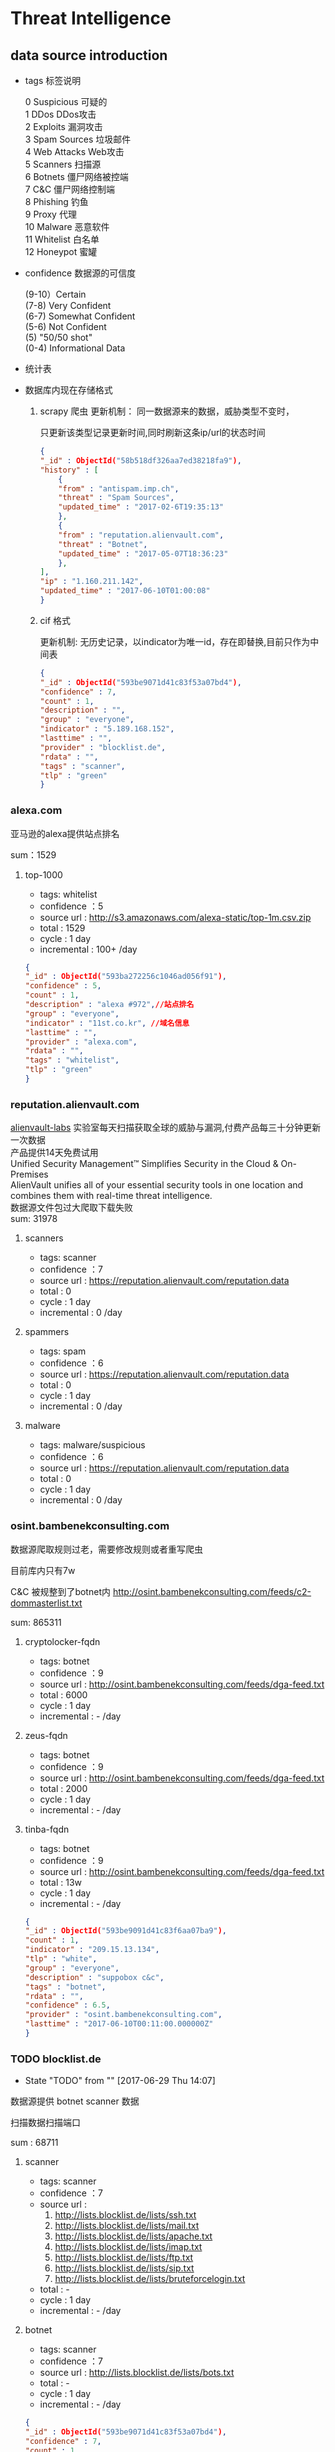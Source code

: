 * Threat Intelligence 
** data source introduction
   - tags 标签说明
     #+BEGIN_VERSE
      0   Suspicious      可疑的
      1   DDos            DDos攻击
      2   Exploits        漏洞攻击
      3   Spam Sources    垃圾邮件
      4   Web Attacks     Web攻击
      5   Scanners        扫描源
      6   Botnets         僵尸网络被控端
      7   C&C             僵尸网络控制端
      8   Phishing        钓鱼
      9   Proxy           代理
      10  Malware         恶意软件
      11  Whitelist       白名单
      12  Honeypot        蜜罐
     #+END_VERSE                                                            
   - confidence  数据源的可信度
     #+BEGIN_VERSE
      (9-10）Certain
      (7-8) Very Confident
      (6-7) Somewhat Confident
      (5-6) Not Confident
      (5) "50/50 shot"
      (0-4) Informational Data
     #+END_VERSE
   - 统计表

       [[http://7xpyfe.com1.z0.glb.clouddn.com/blog/20170616/135122999.png]]
   - 数据库内现在存储格式
     1. scrapy 爬虫
        更新机制： 同一数据源来的数据，威胁类型不变时，

                   只更新该类型记录更新时间,同时刷新这条ip/url的状态时间
        #+BEGIN_SRC json
          {
          "_id" : ObjectId("58b518df326aa7ed38218fa9"),
          "history" : [
              {
              "from" : "antispam.imp.ch",
              "threat" : "Spam Sources",
              "updated_time" : "2017-02-6T19:35:13"
              },
              {
              "from" : "reputation.alienvault.com",
              "threat" : "Botnet",
              "updated_time" : "2017-05-07T18:36:23"
              },
          ],
          "ip" : "1.160.211.142",
          "updated_time" : "2017-06-10T01:00:08"
          }
        
        #+END_SRC
     2. cif 格式

        更新机制: 无历史记录，以indicator为唯一id，存在即替换,目前只作为中间表
        #+BEGIN_SRC json
        {
        "_id" : ObjectId("593be9071d41c83f53a07bd4"),
        "confidence" : 7,
        "count" : 1,
        "description" : "",
        "group" : "everyone",
        "indicator" : "5.189.168.152",
        "lasttime" : "",
        "provider" : "blocklist.de",
        "rdata" : "",
        "tags" : "scanner",
        "tlp" : "green"
        }

        #+END_SRC
*** alexa.com
    亚马逊的alexa提供站点排名

    sum：1529
**** top-1000
     - tags: whitelist
     - confidence ：5  
     - source url : http://s3.amazonaws.com/alexa-static/top-1m.csv.zip 
     - total : 1529
     - cycle : 1 day
     - incremental : 100+ /day
#+BEGIN_SRC json
{
"_id" : ObjectId("593ba272256c1046ad056f91"),
"confidence" : 5,
"count" : 1,
"description" : "alexa #972",//站点排名
"group" : "everyone",
"indicator" : "11st.co.kr", //域名信息
"lasttime" : "",
"provider" : "alexa.com",
"rdata" : "",
"tags" : "whitelist",
"tlp" : "green"
}

#+END_SRC

*** reputation.alienvault.com
#+BEGIN_VERSE
    [[https://www.alienvault.com/who-we-are/alienvault-labs][alienvault-labs]] 实验室每天扫描获取全球的威胁与漏洞,付费产品每三十分钟更新一次数据
    产品提供14天免费试用
    Unified Security Management™ Simplifies Security in the Cloud & On-Premises
    AlienVault unifies all of your essential security tools in one location and combines them with real-time threat intelligence.
    数据源文件包过大爬取下载失败
    sum: 31978
#+END_VERSE
**** scanners
     - tags: scanner
     - confidence ：7  
     - source url : https://reputation.alienvault.com/reputation.data
     - total : 0
     - cycle : 1 day
     - incremental : 0 /day
**** spammers
     - tags: spam
     - confidence ：6  
     - source url : https://reputation.alienvault.com/reputation.data
     - total : 0
     - cycle : 1 day
     - incremental : 0 /day
**** malware
     - tags: malware/suspicious
     - confidence ：6  
     - source url : https://reputation.alienvault.com/reputation.data
     - total : 0
     - cycle : 1 day
     - incremental : 0 /day

*** osint.bambenekconsulting.com
    数据源爬取规则过老，需要修改规则或者重写爬虫

    目前库内只有7w

    C&C 被规整到了botnet内
    http://osint.bambenekconsulting.com/feeds/c2-dommasterlist.txt

    sum: 865311
    
**** cryptolocker-fqdn
     - tags: botnet
     - confidence ：9  
     - source url : http://osint.bambenekconsulting.com/feeds/dga-feed.txt
     - total : 6000
     - cycle : 1 day
     - incremental : - /day
    
**** zeus-fqdn
     - tags: botnet
     - confidence ：9  
     - source url : http://osint.bambenekconsulting.com/feeds/dga-feed.txt
     - total : 2000
     - cycle : 1 day
     - incremental : - /day

**** tinba-fqdn
     - tags: botnet
     - confidence ：9  
     - source url : http://osint.bambenekconsulting.com/feeds/dga-feed.txt
     - total : 13w
     - cycle : 1 day
     - incremental : - /day
#+BEGIN_SRC json
{
"_id" : ObjectId("593be9091d41c83f6aa07ba9"),
"count" : 1,
"indicator" : "209.15.13.134",
"tlp" : "white",
"group" : "everyone",
"description" : "suppobox c&c",
"tags" : "botnet",
"rdata" : "",
"confidence" : 6.5,
"provider" : "osint.bambenekconsulting.com",
"lasttime" : "2017-06-10T00:11:00.000000Z"
}

#+END_SRC

*** TODO blocklist.de
    - State "TODO"       from ""           [2017-06-29 Thu 14:07]
    数据源提供 botnet scanner 数据

    扫描数据扫描端口

    sum : 68711
**** scanner 
     - tags: scanner
     - confidence ：7  
     - source url : 
        1. http://lists.blocklist.de/lists/ssh.txt
        2. http://lists.blocklist.de/lists/mail.txt
        3. http://lists.blocklist.de/lists/apache.txt
        4. http://lists.blocklist.de/lists/imap.txt
        5. http://lists.blocklist.de/lists/ftp.txt
        6. http://lists.blocklist.de/lists/sip.txt
        7. http://lists.blocklist.de/lists/bruteforcelogin.txt
     - total : -
     - cycle : 1 day
     - incremental : - /day

**** botnet
     - tags: scanner
     - confidence ：7  
     - source url : http://lists.blocklist.de/lists/bots.txt
     - total : -
     - cycle : 1 day
     - incremental : - /day
#+BEGIN_SRC json
{
"_id" : ObjectId("593be9071d41c83f53a07bd4"),
"confidence" : 7,
"count" : 1,
"description" : "",
"group" : "everyone",
"indicator" : "5.189.168.152",
"lasttime" : "",
"provider" : "blocklist.de",
"rdata" : "",
"tags" : "scanner",
"tlp" : "green"
}

#+END_SRC
*** umbrella.cisco.com
    一级域名

    sum：1134
**** top-1000
     - tags: whitelist
     - confidence ：5  
     - source url : http://s3-us-west-1.amazonaws.com/umbrella-static/top-1m.csv.zip
     - total : 1134
     - cycle : 1 day
     - incremental : 100+ /day
#+BEGIN_SRC json
{
"_id" : ObjectId("593be90a1d41c83fa8a07c1b"),
"confidence" : 5,
"count" : 1,
"description" : "cisco umbrella #401",
"group" : "everyone",
"indicator" : "t.co",
"lasttime" : "",
"provider" : "umbrella.cisco.com",
"rdata" : "",
"tags" : "whitelist",
"tlp" : "green"
} 

#+END_SRC 

*** csirtg.io
    Unsolicited Commercial Email(UCE)商业垃圾邮件

    https://csirtg.io/users/csirtgadgets/feeds/uce-urls

    feed有限制250条 需要继续观察数据量
    sum: 1037
**** scanner
     - tags: scanner
     - confidence ：9 
     - source url : https://csirtg.io/api/users/csirtgadgets/feeds/port-scanners.csv
     - total : -
     - cycle : 1 day
     - incremental :  /day
**** uce
     - tags: spam
     - confidence ：9  
     - source url : 
       1. https://csirtg.io/api/users/csirtgadgets/feeds/uce-urls.csv
       2. https://csirtg.io/api/users/csirtgadgets/feeds/uce-email-addresses.csv
       3. https://csirtg.io/api/users/csirtgadgets/feeds/uce-ip.csv
     - total : -
     - cycle : 1 day
     - incremental :  /day
**** darknet
     - tags: darknet
     - confidence ：9 
     - source url :https://csirtg.io/api/users/wes/feeds/darknet.csv
     - total : -
     - cycle : 1 day
     - incremental :  /day
     
*** danger.rulez.sk
     sum : 1254
**** scanner
     - tags: scanner
     - confidence ：9 
     - source url :http://danger.rulez.sk/projects/bruteforceblocker/blist.php
     - total : 1254
     - cycle : 1 day
     - incremental :  /day

*** dataplane.org

    sum : 46710
**** scanner
     - tags: scanner
     - confidence ：9 
     - source url :
       1. https://dataplane.org/sshclient.txt
       2. https://dataplane.org/sshpwauth.txt
       3. https://dataplane.org/sipquery.txt
       4. https://dataplane.org/sipinvitation.txt
       5. https://dataplane.org/sipregistration.txt
     - total : 1254
     - cycle : 1 day
     - incremental :  /day
*** DONE emergingthreats.net
    CLOSED: [2017-06-29 Thu 13:32]
    - State "DONE"       from ""           [2017-06-29 Thu 13:32]
    sum: 1289
**** compromised-ips
     - tags: botnet,C&C
     - confidence ：8 
     - source url :
        https://rules.emergingthreats.net/blockrules/compromised-ips.txt,
        https://rules.emergingthreats.net/blockrules/emerging-compromised.rules,
        https://rules.emergingthreats.net/blockrules/emerging-botcc.excluded,
        https://rules.emergingthreats.net/blockrules/emerging-compromised.suricata.rules,
        https://rules.emergingthreats.net/blockrules/emerging-compromised.suricata.rules
        https://rules.emergingthreats.net/blockrules/emerging-botcc.suricata.rules,
        https://rules.emergingthreats.net/blockrules/emerging-botcc.rules
        https://rules.emergingthreats.net/blockrules/emerging-botcc.portgrouped.rules,
        https://rules.emergingthreats.net/blockrules/emerging-botcc.portgrouped.suricata.rules,
     - total : 1254
     - cycle : 1 day
     - incremental :  /day

*** malc0de.com
    提取代码出现问题

    sum : 0
**** malware
     - tags: malware
     - confidence ：9
     - source url :http://malc0de.com/rss/
     - total : 
     - cycle : 1 day
     - incremental :  /day

*** mirc.com
    sum : 191
**** domains
     - tags: whitelist
     - confidence ：8
     - source url :http://www.mirc.com/servers.ini
     - total : 
     - cycle : 1 day
     - incremental :  /day
       
*** netlab.360.com
    Domain generation algorithms (DGA)

    botnet 和 C&C 放在一起了
**** exploit malware
     - tags:exploit malware 
     - confidence ：7
     - source url :http://data.netlab.360.com/feeds/ek/magnitude.txt
     - total : 
     - cycle : 1 day
     - incremental :  /day
**** botnet
     - tags:botnet
     - confidence ：7
     - source url :
#+BEGIN_VERSE
       http://data.netlab.360.com/feeds/dga/bamital.txt
       http://data.netlab.360.com/feeds/dga/banjori.txt
       http://data.netlab.360.com/feeds/dga/banjori.txt
       http://data.netlab.360.com/feeds/dga/chinad.txt
       http://data.netlab.360.com/feeds/dga/conficker.txt
       http://data.netlab.360.com/feeds/dga/cryptolocker.txt
       http://data.netlab.360.com/feeds/dga/dircrypt.txt
       http://data.netlab.360.com/feeds/dga/dyre.txt
       http://data.netlab.360.com/feeds/dga/fobber.txt
       http://data.netlab.360.com/feeds/dga/gameover.txt
       http://data.netlab.360.com/feeds/dga/gspy.txt
       http://data.netlab.360.com/feeds/dga/locky.txt
       http://data.netlab.360.com/feeds/dga/madmax.txt
       http://data.netlab.360.com/feeds/dga/mirai.txt
       http://data.netlab.360.com/feeds/dga/murofet.txt
       http://data.netlab.360.com/feeds/dga/necurs.txt
       http://data.netlab.360.com/feeds/dga/nymaim.txt
       http://data.netlab.360.com/feeds/dga/proslikefan.txt
       http://data.netlab.360.com/feeds/dga/pykspa.txt
       http://data.netlab.360.com/feeds/dga/qadars.txt
       http://data.netlab.360.com/feeds/dga/ranbyus.txt
       http://data.netlab.360.com/feeds/dga/rovnix.txt
       http://data.netlab.360.com/feeds/dga/shifu.txt
       http://data.netlab.360.com/feeds/dga/simda.txt
       http://data.netlab.360.com/feeds/dga/suppobox.txt
       http://data.netlab.360.com/feeds/dga/symmi.txt
       http://data.netlab.360.com/feeds/dga/tempedreve.txt
       http://data.netlab.360.com/feeds/dga/tinba.txt
       http://data.netlab.360.com/feeds/dga/tofsee.txt
       http://data.netlab.360.com/feeds/dga/vawtrak.txt
       http://data.netlab.360.com/feeds/dga/vidro.txt
#+END_VERSE
     - total : 
     - cycle : 1 day
     - incremental :  /day

*** nothink.org
**** scanner
     - tags:exploit malware 
     - confidence ：7
     - source url :http://www.nothink.org/blacklist/blacklist_ssh_day.txt
     - total : 
     - cycle : 1 day
     - incremental :  /day
*** openphish.com
**** phishing
     - tags:phishing
     - confidence ：9
     - source url :https://openphish.com/feed.txt
     - total : 
     - cycle : 1 day
     - incremental :  /day
*** packetmail.net
**** scanner honeynet
     - tags: honeynet
     - confidence ：8
     - source url :
       1. https://www.packetmail.net/iprep.txt
       2. https://www.packetmail.net/iprep_mail.txt
       3. https://www.packetmail.net/iprep_ramnode.txt
     - total : 
     - cycle : 1 day
     - incremental :  /day

*** phishtank.com
**** phishing
     - tags:phishing
     - confidence ：9
     - source url : http://data.phishtank.com/data/%7Btoken%7D/online-valid.json.gz
     - total : 
     - cycle : 1 day
     - incremental :  /day
*** isc.sans.edu
**** scanner
     - tags: scanner
     - confidence ：7-9
     - source url :
       1. https://isc.sans.edu/feeds/suspiciousdomains_Low.txt
       2. https://isc.sans.edu/feeds/suspiciousdomains_High.txt
       3. https://isc.sans.edu/feeds/suspiciousdomains_Medium.txt
       4. https://isc.sans.edu/feeds/block.txt
     - total : 
     - cycle : 1 day
     - incremental :  /day
*** spamhaus.org
**** hijacked 
     被劫持数据
     - tags: hijacked
     - confidence ：9
     - source url :
       1. http://www.spamhaus.org/drop/drop.txt 
       2. http://www.spamhaus.org/drop/edrop.txt
       3. https://www.spamhaus.org/drop/dropv6.txt
       4. https://www.spamhaus.org/drop/asndrop.txt
     - total : 
     - cycle : 1 day
     - incremental :  /day
*** vxvault.net 
    爬虫有问题
**** malware
     - tags: botnet
     - confidence ：10
     - source url :http://vxvault.net/URL_List.php
     - total : 
     - cycle : 1 day
     - incremental :  /day

*** abuse.ch
    sum :16810
**** sslbl.abuse.ch
     - tags: botnet
     - confidence ：10
     - source url :
       1. https://sslbl.abuse.ch/blacklist/sslipblacklist.csv
       2. https://sslbl.abuse.ch/blacklist/dyre_sslipblacklist.csv
       3. https://sslbl.abuse.ch/blacklist/sslblacklist.csv
     - total :2384 
     - cycle : 1 day
     - incremental :  /day
**** zeustracker.abuse.ch
     - tags: botnet
     - confidence ：9
     - source url :
#+BEGIN_VERSE
       http://zeustracker.abuse.ch/monitor.php?urlfeed=configs
       http://zeustracker.abuse.ch/monitor.php?urlfeed=configs
       http://zeustracker.abuse.ch/monitor.php?urlfeed=dropzones
       http://zeustracker.abuse.ch/blocklist.php?download=domainblocklist
       http://zeustracker.abuse.ch/blocklist.php?download=ipblocklist
#+END_VERSE
     - total : 673
     - cycle : 1 day
     - incremental :  /day

**** feodotracker.abuse.ch
    sum : 903
     - tags: botnet
     - confidence ：6-8 
     - source url :
#+BEGIN_VERSE
       1. https://feodotracker.abuse.ch/blocklist/?download=domainblocklist 8 domain
       2. https://feodotracker.abuse.ch/blocklist/?download=ipblocklist  6 ip
#+END_VERSE
     - total : 
     - cycle : 1 day
     - incremental :  /day
**** ransomware.abuse.ch
     - tags:botnet
     - confidence ：9
     - source url :http://ransomwaretracker.abuse.ch/feeds/csv
     - total :12850
     - cycle : 1 day
     - incremental :  /day
*** otx.alienvault.com
**** otx 
     - tags: DDos ,C&C,Malware,Proxy,Phishing,Scanner,suspicious
     - confidence ：5
     - source url :
       1. https://sslbl.abuse.ch/blacklist/sslipblacklist.csv
       2. https://sslbl.abuse.ch/blacklist/dyre_sslipblacklist.csv
       3. https://sslbl.abuse.ch/blacklist/sslblacklist.csv
     - total :
     - cycle : 1 day
     - incremental :  /day
       
*** DONE antispam.imp.ch
    CLOSED: [2017-06-28 Wed 10:38]
    - State "DONE"       from ""           [2017-06-28 Wed 10:38]
    imp.ch 的反垃圾邮件 共享feed项目,声称每15分钟更新一次

    但已经停止更新了。
**** spam
     - tags: Spam Sources
     - confidence ：9
     - source url :http://antispam.imp.ch/spamlist
     - total : 943
     - cycle : 15 minutes
     - incremental : 0/day
*** dragonresearchgroup.org
**** scanner
     - tags: scanner
     - confidence ：9
     - source url :
       1. http://dragonresearchgroup.org/insight/sshpwauth.txt
       2. http://dragonresearchgroup.org/insight/http-report.txt
     - total :
     - cycle : 1 day
     - incremental :  /day
*** watcherlab.com
**** cc
     - tags: cc
     - confidence ：9
     - source url :http://feed.watcherlab.com/
     - total :
     - cycle : 1 day
     - incremental :  /day
*** 统计表
 |------------------------------+---------+------+--------+-----+---------+----------+-----------+---------+------+---------+----------+----------+------------+-------------------+---------|
 |                              | scanner | spam | botnet | c&c | malware | phishing | whitelist | darknet | ddos | exploit | honeypot | hijacked | suspicious | data-type         |     sum |
 |------------------------------+---------+------+--------+-----+---------+----------+-----------+---------+------+---------+----------+----------+------------+-------------------+---------|
 | alexa.com                    |         |      |        |     |         |          |         5 |         |      |         |          |          |            | DOMAIN            |    1529 |
 |------------------------------+---------+------+--------+-----+---------+----------+-----------+---------+------+---------+----------+----------+------------+-------------------+---------|
 | reputation.alienvault.com    |       7 |    6 |        |     |       6 |          |           |         |      |         |          |          |            | IP                |   31978 |
 |------------------------------+---------+------+--------+-----+---------+----------+-----------+---------+------+---------+----------+----------+------------+-------------------+---------|
 | osint.bambenekconsulting.com |         |      |      9 |     |         |          |           |         |      |         |          |          |            | IP                |  865311 |
 |------------------------------+---------+------+--------+-----+---------+----------+-----------+---------+------+---------+----------+----------+------------+-------------------+---------|
 | blocklist.de                 |       7 |      |      7 |     |         |          |           |         |      |         |          |          |            | IP                |   68711 |
 |------------------------------+---------+------+--------+-----+---------+----------+-----------+---------+------+---------+----------+----------+------------+-------------------+---------|
 | umbrella.cisco.com           |         |      |        |     |         |          |         5 |         |      |         |          |          |            | DOMAIN            |    1134 |
 |------------------------------+---------+------+--------+-----+---------+----------+-----------+---------+------+---------+----------+----------+------------+-------------------+---------|
 | csirtg.io                    |       9 |    9 |        |     |         |          |           |       9 |      |         |          |          |            | IP,URL,           |    1037 |
 |------------------------------+---------+------+--------+-----+---------+----------+-----------+---------+------+---------+----------+----------+------------+-------------------+---------|
 | danger.rulez.sk              |       9 |      |        |     |         |          |           |         |      |         |          |          |            | IP                |    1254 |
 |------------------------------+---------+------+--------+-----+---------+----------+-----------+---------+------+---------+----------+----------+------------+-------------------+---------|
 | dataplane.org                |       9 |      |        |     |         |          |           |         |      |         |          |          |            | IP                |   46710 |
 |------------------------------+---------+------+--------+-----+---------+----------+-----------+---------+------+---------+----------+----------+------------+-------------------+---------|
 | emergingthreats.net          |         |      |        |     |       8 |          |           |         |      |         |          |          |            | IP                |    1289 |
 |------------------------------+---------+------+--------+-----+---------+----------+-----------+---------+------+---------+----------+----------+------------+-------------------+---------|
 | abuse.ch                     |         |      |   8-10 |     |         |          |           |         |      |         |          |          |            | URL ,IP ,MD5      |   16810 |
 |------------------------------+---------+------+--------+-----+---------+----------+-----------+---------+------+---------+----------+----------+------------+-------------------+---------|
 | malc0de.com                  |         |      |        |     |       9 |          |           |         |      |         |          |          |            | URL,IP,MD5        |       0 |
 |------------------------------+---------+------+--------+-----+---------+----------+-----------+---------+------+---------+----------+----------+------------+-------------------+---------|
 | mirc.com                     |         |      |        |     |         |          |         8 |         |      |         |          |          |            | URL               |     191 |
 |------------------------------+---------+------+--------+-----+---------+----------+-----------+---------+------+---------+----------+----------+------------+-------------------+---------|
 | netlab.360.com               |         |      |      7 |     |       7 |          |           |         |      |       7 |          |          |            | IP,URL,DOMAIN,MD5 |  889955 |
 |------------------------------+---------+------+--------+-----+---------+----------+-----------+---------+------+---------+----------+----------+------------+-------------------+---------|
 | nothink.org                  |       7 |      |        |     |         |          |           |         |      |         |          |          |            | IP                |     193 |
 |------------------------------+---------+------+--------+-----+---------+----------+-----------+---------+------+---------+----------+----------+------------+-------------------+---------|
 | openphish.com                |         |      |        |     |         |        9 |           |         |      |         |          |          |            | URL               |    5352 |
 |------------------------------+---------+------+--------+-----+---------+----------+-----------+---------+------+---------+----------+----------+------------+-------------------+---------|
 | packetmail.net               |       8 |      |        |     |         |          |           |         |      |         |        8 |          |            | IP                |   16424 |
 |------------------------------+---------+------+--------+-----+---------+----------+-----------+---------+------+---------+----------+----------+------------+-------------------+---------|
 | phishtank.com                |         |      |        |     |         |        9 |           |         |      |         |          |          |            | IP                |   27128 |
 |------------------------------+---------+------+--------+-----+---------+----------+-----------+---------+------+---------+----------+----------+------------+-------------------+---------|
 | isc.sans.edu                 |       8 |      |        |     |         |          |           |         |      |         |          |          |        7-9 | IP                |       0 |
 |------------------------------+---------+------+--------+-----+---------+----------+-----------+---------+------+---------+----------+----------+------------+-------------------+---------|
 | spamhaus.org                 |         |      |        |     |         |          |           |         |      |         |          |        9 |            | ASN,IPv6,Network  |    1241 |
 |------------------------------+---------+------+--------+-----+---------+----------+-----------+---------+------+---------+----------+----------+------------+-------------------+---------|
 | vxvault.net                  |         |      |        |     |       9 |          |           |         |      |         |          |          |            | IP                |     196 |
 |------------------------------+---------+------+--------+-----+---------+----------+-----------+---------+------+---------+----------+----------+------------+-------------------+---------|
 | otx.alienvault.com           |       5 |    5 |        |     |       5 |        5 |           |         |    5 |         |          |          |          5 | IP,URL,MD5        |       0 |
 |------------------------------+---------+------+--------+-----+---------+----------+-----------+---------+------+---------+----------+----------+------------+-------------------+---------|
 | antispam.imp.ch              |         |    9 |        |     |         |          |           |         |      |         |          |          |            | IP                |       0 |
 |------------------------------+---------+------+--------+-----+---------+----------+-----------+---------+------+---------+----------+----------+------------+-------------------+---------|
 | dragonresearchgroup.org      |       9 |      |        |     |         |          |           |         |      |         |          |          |            | IP                |       0 |
 |------------------------------+---------+------+--------+-----+---------+----------+-----------+---------+------+---------+----------+----------+------------+-------------------+---------|
 | watcherlab.com               |         |      |        |   9 |         |          |           |         |      |         |          |          |            | IP                |       0 |
 |------------------------------+---------+------+--------+-----+---------+----------+-----------+---------+------+---------+----------+----------+------------+-------------------+---------|
 | sum                          |         |      |        |     |         |          |           |         |      |         |          |          |            |                   | 1976443 |
 |------------------------------+---------+------+--------+-----+---------+----------+-----------+---------+------+---------+----------+----------+------------+-------------------+---------|
#+TBLFM: @36$14='(+ @1$14..@36$14);N
*** TODO other source 
    - State "TODO"       from ""           [2017-06-16 Fri 13:11]
    1. spamhaustech
       https://www.spamhaustech.com/protecting-mail-streams/
    2. abusix
       https://www.abusix.com/
    3. apwg.org
       https://apwg.org/
       2003年创建的国际跨行业情报联盟 出网络钓鱼的报告可供下载

       没找到feed源

       提供数据分享的方式 https://sourceforge.net/projects/ecrisp-x/
    4. http://txt.proxyspy.net/proxy.txt
** CIF 
*** Bearded-Avenger install
    [[http://csirtgadgets.org/collective-intelligence-framework/][Collective Intelligence Framework]]:
    CIF是网络威胁情报管理系统，一个开源的框架，能帮助我们解析:规范化:存储:查询:共享和生成

    威胁情报的数据集。最主要的情报形式是：IP:Domain:URL

    [[http://7xpyfe.com1.z0.glb.clouddn.com/blog/20170606/160335989.png]]

    情报收集框架包括：
    - CIF Client
    - CIF-Router
    - CIF-Smrt
    - CIF-Tokens
    - CIF-Worker
    [[https://github.com/csirtgadgets/massive-octo-spice/wiki/CIF-Architecture-Overview][CIF Architecture Overview:]]
#+BEGIN_VERSE
       CIF 设计框架介绍
       How CIF fetches, parses and normalizes data
       How CIF post-processes data
       How CIF stores data
       How the CIF API allows data to be queried and submitted
       How CIF permissions data
       How CIF produces feeds of data
#+END_VERSE
    [[https://github.com/csirtgadgets/bearded-avenger-deploymentkit/wiki][Bearded-Avenger]]:
    作为CIF的替代品，bearde-Avenger 安装很容易
   #+BEGIN_VERSE
   $ tar -zxvf bearded-avenger-deploymentkit-3.0.x.tar.gz
   $ cd bearded-avenger-deploymentkit-3.0.x
   $ sudo bash easybutton.sh
   #+END_VERSE 
    ubuntu14.04正常安装报错，折腾了半天没时间搞了，官方提供Docker install
    #+BEGIN_VERSE
    $ docker pull csirtgadgets/cif:latest
    $ docker run --name cif -d -p 5000:5000 csirtgadgets/cif
    $ docker ps
    $ docker exec -it 9121af6cabed /bin/bash
    #+END_VERSE
    执行cif命令报下面的错误
    #+BEGIN_SRC 
    root@9121af6cabed:/bearded-avenger-3.0.0a13# cif --tags malware --limit 5
    Unable to read /root/.cif.yml config file
    #+END_SRC
    先读取cif.yml
    #+BEGIN_SRC 
CONFIG_PATH = os.environ.get('CIF_CONFIG_PATH', os.path.join(os.getcwd(), 'cif.yml'))
if not os.path.isfile(CONFIG_PATH):
    CONFIG_PATH = os.path.join(os.path.expanduser('~'), '.cif.yml')
    #+END_SRC 
    查看README.md 执行下面语句 CIFv3并不需要参考[[https://github.com/csirtgadgets/bearded-avenger-deploymentkit/wiki/Docker][文档]] 中所说的创建/root/.cif.yml文件 
    #+BEGIN_VERSE
    $ mkdir -p log && cp hacking/develop.conf hacking/local.conf
    $ cif-store -d --token-create-admin cif.yml
    $ cif-store -d --token-create-hunter cif-router.yml
    $ cif-store -d --token-create-smrt csirtg-smrt.yml
    #+END_VERSE
    执行后还是不能使用 官方docker源很坑

    docker search cif 找到了 ventz/cif 可以使用，但是安装后发现系统过于庞大

    对于我只想使用smrt抓取数据的来说，我更需要cif-smrt功能，好在官方把这部分

    功能提取出来了[[https://github.com/csirtgadgets/csirtg-smrt-py][csirtg-smrt-py]] 项目



    
*** csirtg-smrt-py
    使用YAML来规范数据，爬取feed数据源
    
    sudo pip install csirtg-smrt
    [[http://7xpyfe.com1.z0.glb.clouddn.com/blog/20170608/144738024.png]]
    
    测试了几个数据源如果feed为zip的压缩包，网络不是很顺畅的情况下无法正常下载爬取数据

    总的来说CIF不是很稳定，也不太适合我们公司情报收集，但是[[https://github.com/csirtgadgets/bearded-avenger/tree/master/rules][数据源]] 可以作为扩充
 
    下载github project中的单个目录 可以通过[[https://github.com/MinhasKamal/DownGit][DownGit]] 创建下载链接

    
*** source list use
    利用pyyaml解析yml

    sudo pip install pyyaml

    使用官方提供的yml配置文件定时抓取feed数据

    脚本每小时跑一遍
    代码如下：[[https://github.com/Nanue1/csirtg-smrt/blob/master/smrt.py][github]]
    #+BEGIN_SRC python
import yaml
import time
import json
import os
import sys
import logging
import requests
import traceback
import subprocess
import pymongo
from multiprocessing import Process,Queue,Value


CONF_PATH = os.path.abspath('.')+"/rule"
log_xpath="/tmp/%s.log" % os.path.basename(__file__)
PROCESS_NUM = 200


def init_log(log_xpath):
    logging.basicConfig(level=logging.DEBUG,
                format='%(asctime)s %(filename)s[line:%(lineno)d] %(levelname)s %(message)s',
                datefmt='%Y %b %d %H:%M:%S',
                filename=log_xpath,
                filemode='w')

def bulk_upsert_mongo(arg_list,coll):
    for dict_data in arg_list:
        #coll.update({"indicator":dict_data["indicator"]},{"$set":{"count":dict_data["count"],"tlp":dict_data["tlp"],"group":dict_data["group"],"description":dict_data["description"],"tags":dict_data["tags"],"rdata":dict_data["rdata"],"confidence":dict_data["confidence"],"provider":dict_data["provider"],"lasttime":dict_data["lasttime"]}},upsert=True)
        coll.insert(dict_data)
        #logging.info('insert %s' % dict_data["indicator"] )


def cmd_exc(flag):
    conn=pymongo.MongoClient('Mongo_IP',27017)
    db=conn["threat_cif"]
    coll=db["smrt"]
    while True:
        if cmds_queue.empty() and flag.value==1: 
            break
        else:
            try:
                cmd_smrt= cmds_queue.get(timeout=8)
                p = subprocess.Popen(cmd_smrt, shell=True,stdout=subprocess.PIPE)
                p.wait()
                time.sleep(10)
                logging.info('%s status: %s' % (cmd_smrt,p.poll()))
                if p.poll() == 0:
                    content= json.loads(p.stdout.read())
                    bulk_upsert_mongo(content,coll)
                elif p.poll() is  None:
                    p.kill()
                    logging.error('%s  returncode: %s timeout over 10s' % (cmd_smrt,p.returncode))
                else:
                    logging.error('%s status:%s, returncode: %s' % (cmd_smrt,p.poll(),p.returncode))
            except:
                logging.info(traceback.format_exc().splitlines())
                pass
    sys.exit()

def parse_yml():
    for yml_name in os.listdir(CONF_PATH): 
        if yml_name.endswith(".yml"):
            dic_yml = yaml.load(open(yml_name))['feeds']
            for key in dic_yml :
                cmd_smrt = "/usr/local/bin/csirtg-smrt -r " + yml_name + " -f " + key + " --format json"
                cmds_queue.put(cmd_smrt)

def run():
    end_flag = Value('i', 0)
    ps = [Process(target=cmd_exc,args=(end_flag,)) for x in xrange(PROCESS_NUM)]
    for p in ps:
        p.start()
    parse_yml()
    end_flag.value = 1
    for p in ps:
        p.join()

if '__main__' == __name__:
    if not os.path.exists(CONF_PATH):
        print "conf file not exists"
        sys.exit()
    else:
        os.system("rm -rf /tmp/smrt/")
        os.chdir(CONF_PATH)
    init_log(log_xpath)
    cmds_queue = Queue(100)
    session = requests.Session()
    run()






    
    #+END_SRC 
    


